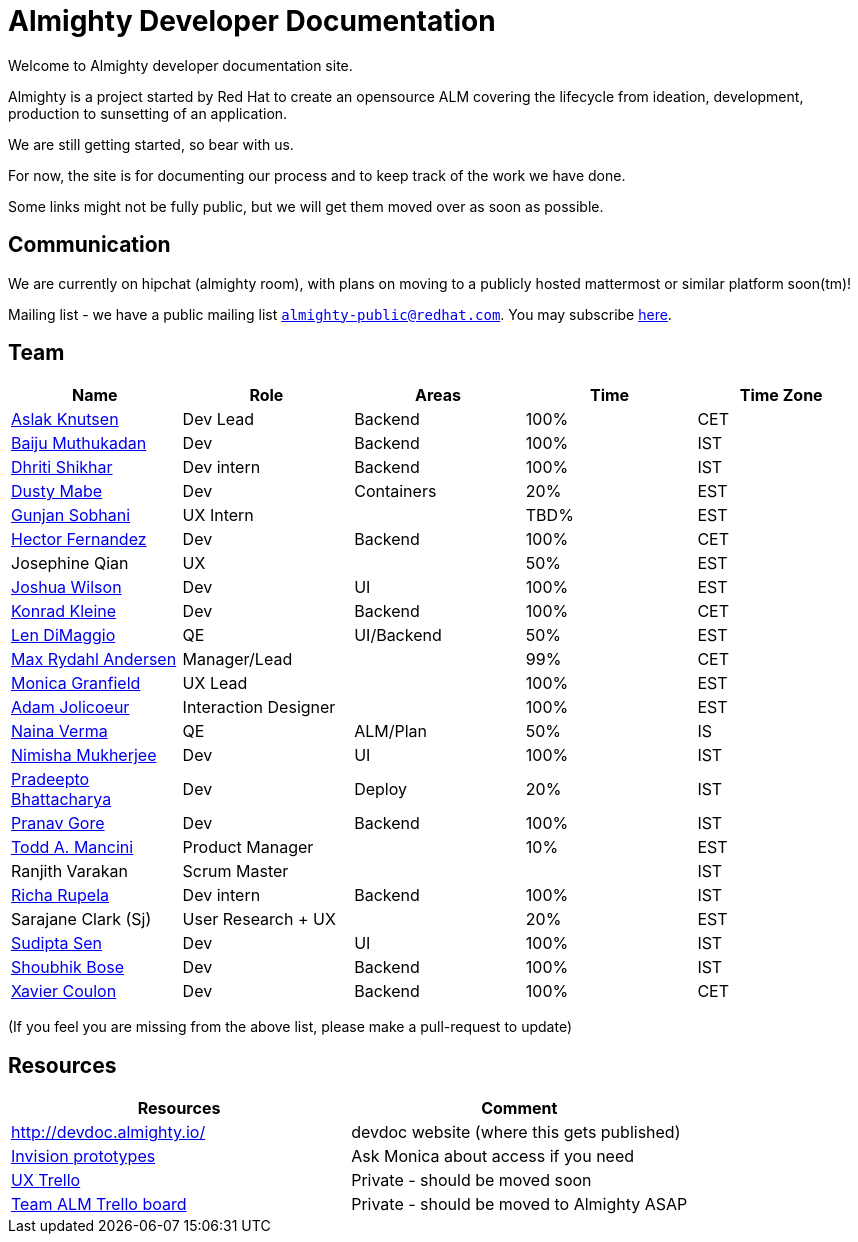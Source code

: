 = Almighty Developer Documentation

Welcome to Almighty developer documentation site.

Almighty is a project started by Red Hat to create an opensource ALM covering
the lifecycle from ideation, development, production to sunsetting of an application.

We are still getting started, so bear with us.

For now, the site is for documenting our process and to keep track of the work we
have done.

Some links might not be fully public, but we will get them moved over as soon as possible.

== Communication

We are currently on hipchat (almighty room), with plans on moving to a publicly hosted mattermost or similar platform soon(tm)!

Mailing list - we have a public mailing list `mailto:almighty-public@redhat.com[almighty-public@redhat.com]`.  You may subscribe https://www.redhat.com/mailman/listinfo/almighty-public[here].

== Team

[format="csv", options="header"]
|===
Name, Role, Areas, Time, Time Zone
https://github.com/aslakknutsen[Aslak Knutsen], Dev Lead, Backend, 100%, CET
https://github.com/baijum[Baiju Muthukadan], Dev, Backend, 100%, IST
https://github.com/DhritiShikhar[Dhriti Shikhar], Dev intern, Backend, 100%, IST
https://github.com/dustymabe[Dusty Mabe], Dev, Containers, 20%, EST
https://github.com/gunjansobhani[Gunjan Sobhani], UX Intern, , TBD%, EST
https://github.com/hectorj2f[Hector Fernandez], Dev, Backend, 100%, CET
Josephine Qian, UX, , 50%, EST
https://github.com/joshuawilson[Joshua Wilson], Dev, UI, 100%, EST
https://github.com/kwk[Konrad Kleine], Dev, Backend, 100%, CET
https://github.com/ldimaggi[Len DiMaggio], QE, UI/Backend, 50%, EST
https://github.com/maxandersen[Max Rydahl Andersen], Manager/Lead, , 99%, CET
https://github.com/Mgranfie[Monica Granfield], UX Lead, , 100%, EST
https://github.com/mindreeper2420[Adam Jolicoeur], Interaction Designer, , 100%, EST
https://github.com/naina-verma[Naina Verma], QE, ALM/Plan, 50%, IS
https://github.com/nimishamukherjee[Nimisha Mukherjee], Dev, UI, 100%, IST
https://github.com/pradeepto[Pradeepto Bhattacharya], Dev, Deploy, 20%, IST
https://github.com/pranavgore09[Pranav Gore], Dev, Backend, 100%, IST
https://github.com/qodfathr[Todd A. Mancini], Product Manager, ,10%, EST
Ranjith Varakan, Scrum Master, , , IST
https://github.com/Ritsyy[Richa Rupela], Dev intern, Backend, 100%, IST
Sarajane Clark (Sj), User Research + UX, , 20%, EST
https://github.com/sanbornsen[Sudipta Sen], Dev, UI, 100%, IST
https://github.com/sbose78[Shoubhik Bose], Dev, Backend, 100%, IST
https://github.com/xcoulon[Xavier Coulon], Dev, Backend, 100%, CET
|===


(If you feel you are missing from the above list, please make a pull-request to update)

== Resources

[format="csv", options="header"]
|===
Resources, Comment
http://devdoc.almighty.io/, devdoc website (where this gets published)
https://projects.invisionapp.com/share/RD7QIB3QY#/screens[Invision prototypes], Ask Monica about access if you need
https://trello.com/b/sRsGpP8m/alm-track-manage-design-project[UX Trello], Private - should be moved soon
https://trello.com/b/MHDVMYyz/team-alm-plan[Team ALM Trello board], Private - should be moved to Almighty ASAP
|===
